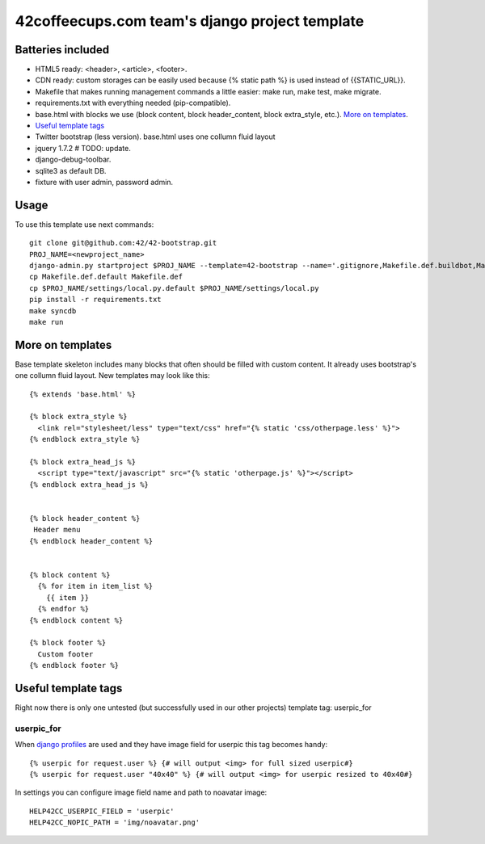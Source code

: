 ===============================================
42coffeecups.com team's django project template
===============================================

Batteries included
==================

* HTML5 ready: <header>, <article>, <footer>.
* CDN ready: custom storages can be easily used because {% static path %} is used instead of {{STATIC_URL}}.
* Makefile that makes running management commands a little easier: make run, make test, make migrate.
* requirements.txt with everything needed (pip-compatible).
* base.html with blocks we use (block content, block header_content, block extra_style, etc.). `More on templates`_.
* `Useful template tags`_
* Twitter bootstrap (less version). base.html uses one collumn fluid layout
* jquery 1.7.2  # TODO: update.
* django-debug-toolbar.
* sqlite3 as default DB.
* fixture with user admin, password admin.


Usage
=====
To use this template use next commands::
  
  git clone git@github.com:42/42-bootstrap.git
  PROJ_NAME=<newproject_name>
  django-admin.py startproject $PROJ_NAME --template=42-bootstrap --name='.gitignore,Makefile.def.buildbot,Makefile.def.default' --extension='json'
  cp Makefile.def.default Makefile.def
  cp $PROJ_NAME/settings/local.py.default $PROJ_NAME/settings/local.py
  pip install -r requirements.txt
  make syncdb
  make run


More on templates
=================
Base template skeleton includes many blocks that often should be filled with custom content. It already uses bootstrap's one collumn fluid layout. New templates may look like this::
  
  {% extends 'base.html' %}  

  {% block extra_style %}
    <link rel="stylesheet/less" type="text/css" href="{% static 'css/otherpage.less' %}">
  {% endblock extra_style %}

  {% block extra_head_js %}
    <script type="text/javascript" src="{% static 'otherpage.js' %}"></script>
  {% endblock extra_head_js %}
  
  
  {% block header_content %}
   Header menu
  {% endblock header_content %}
  
  
  {% block content %}
    {% for item in item_list %}
      {{ item }}
    {% endfor %}
  {% endblock content %}

  {% block footer %}
    Custom footer
  {% endblock footer %}


Useful template tags
====================
Right now there is only one untested (but successfully used in our other projects) template tag: userpic_for

userpic_for
-----------

When `django profiles`_ are used and they have image field for userpic this tag becomes handy::
  
  {% userpic for request.user %} {# will output <img> for full sized userpic#}
  {% userpic for request.user "40x40" %} {# will output <img> for userpic resized to 40x40#}

.. _django profiles: https://docs.djangoproject.com/en/1.4/topics/auth/#storing-additional-information-about-users


In settings you can configure image field name and path to noavatar image::
  
  HELP42CC_USERPIC_FIELD = 'userpic'
  HELP42CC_NOPIC_PATH = 'img/noavatar.png'

